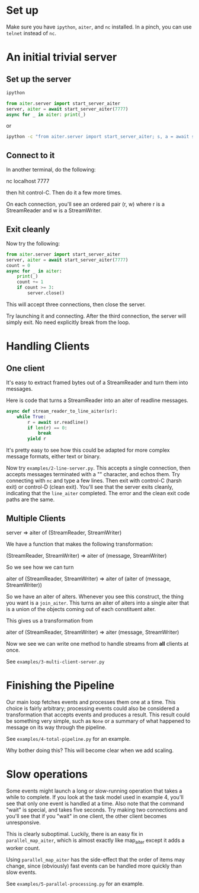 
* Set up

Make sure you have ~ipython~, ~aiter~, and ~nc~ installed. In a pinch,
you can use ~telnet~ instead of ~nc~.


* An initial trivial server

** Set up the server

#+BEGIN_SRC python
ipython

from aiter.server import start_server_aiter
server, aiter = await start_server_aiter(7777)
async for _ in aiter: print(_)
#+END_SRC

or

#+BEGIN_SRC sh
ipython -c "from aiter.server import start_server_aiter; s, a = await start_server_aiter(7777); [print(_) async for _ in a]"
#+END_SRC


** Connect to it

In another terminal, do the following:

nc localhost 7777

then hit control-C. Then do it a few more times.

On each connection, you'll see an ordered pair (r, w) where r is a StreamReader and w is a StreamWriter.

** Exit cleanly

Now try the following:

#+BEGIN_SRC python
from aiter.server import start_server_aiter
server, aiter = await start_server_aiter(7777)
count = 0
async for _ in aiter:
    print(_)
    count += 1
    if count >= 3:
        server.close()
#+END_SRC


This will accept three connections, then close the server.

Try launching it and connecting. After the third connection, the server will simply exit. No need explicitly break from the loop.


* Handling Clients

** One client

It's easy to extract framed bytes out of a StreamReader and turn them into messages.

Here is code that turns a StreamReader into an aiter of readline messages.

#+BEGIN_SRC python
async def stream_reader_to_line_aiter(sr):
    while True:
        r = await sr.readline()
        if len(r) == 0:
            break
        yield r
#+END_SRC

It's pretty easy to see how this could be adapted for more complex message formats, either text or binary.

Now try ~examples/2-line-server.py~. This accepts a single connection, then accepts messages terminated with a "\n"
character, and echos them. Try connecting with ~nc~ and type a few lines. Then exit with control-C (harsh exit) or
control-D (clean exit). You'll see that the server exits cleanly, indicating that the ~line_aiter~ completed. The
error and the clean exit code paths are the same.

** Multiple Clients

server => aiter of (StreamReader, StreamWriter)

We have a function that makes the following transformation:

(StreamReader, StreamWriter) => aiter of (message, StreamWriter)

So we see how we can turn

aiter of (StreamReader, StreamWriter) => aiter of (aiter of (message, StreamWriter))

So we have an aiter of aiters. Whenever you see this construct, the thing you want is a ~join_aiter~.
This turns an aiter of aiters into a single aiter that is a union of the objects coming out of each constituent
aiter.

This gives us a transformation from

aiter of (StreamReader, StreamWriter) => aiter (message, StreamWriter)

Now we see we can write one method to handle streams from *all* clients at once.

See ~examples/3-multi-client-server.py~

* Finishing the Pipeline

Our main loop fetches events and processes them one at a time. This choice is fairly
arbitrary; processing events could also be considered a transformation that
accepts events and produces a result. This result could be something very simple, such
as ~None~ or a summary of what happened to message on its way through the pipeline.

See ~examples/4-total-pipeline.py~ for an example.

Why bother doing this? This will become clear when we add scaling.

* Slow operations

Some events might launch a long or slow-running operation that takes a while
to complete. If you look at the task model used in example 4, you'll see that
only one event is handled at a time. Also note that the command "wait"
is special, and takes five seconds. Try making two connections and you'll see
that if you "wait" in one client, the other client becomes unresponsive.

This is clearly suboptimal. Luckily, there is an easy fix in ~parallel_map_aiter~,
which is almost exactly like map_aiter except it adds a worker count.

Using ~parallel_map_aiter~ has the side-effect that the order of items may change,
since (obviously) fast events can be handled more quickly than slow events.

See ~examples/5-parallel-processing.py~ for an example.
